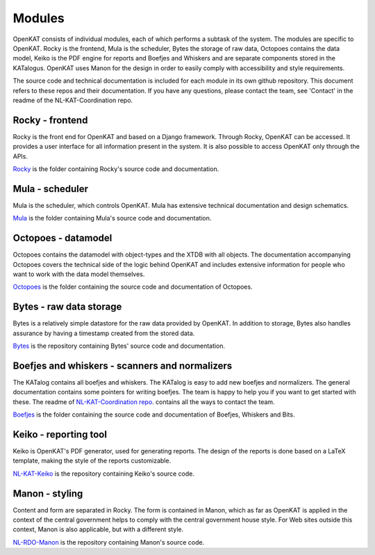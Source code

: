 =======
Modules
=======

OpenKAT consists of individual modules, each of which performs a subtask of the system. The modules are specific to OpenKAT. Rocky is the frontend, Mula is the scheduler, Bytes the storage of raw data, Octopoes contains the data model, Keiko is the PDF engine for reports and Boefjes and Whiskers and are separate components stored in the KATalogus. OpenKAT uses Manon for the design in order to easily comply with accessibility and style requirements.

The source code and technical documentation is included for each module in its own github repository. This document refers to these repos and their documentation. If you have any questions, please contact the team, see 'Contact' in the readme of the NL-KAT-Coordination repo.

Rocky - frontend
================

Rocky is the front end for OpenKAT and based on a Django framework. Through Rocky, OpenKAT can be accessed. It provides a user interface for all information present in the system. It is also possible to access OpenKAT only through the APIs.

`Rocky <https://github.com/minvws/nl-kat-coordination/tree/main/rocky>`_ is the folder containing Rocky's source code and documentation.

Mula - scheduler
================

Mula is the scheduler, which controls OpenKAT. Mula has extensive technical documentation and design schematics.

`Mula <https://github.com/minvws/nl-kat-coordination/tree/main/mula>`_ is the folder containing Mula's source code and documentation.

Octopoes - datamodel
====================

Octopoes contains the datamodel with object-types and the XTDB with all objects. The documentation accompanying Octopoes covers the technical side of the logic behind OpenKAT and includes extensive information for people who want to work with the data model themselves.

`Octopoes <https://github.com/minvws/nl-kat-coordination/tree/main/octopoes>`_ is the folder containing the source code and documentation of Octopoes.

Bytes - raw data storage
========================

Bytes is a relatively simple datastore for the raw data provided by OpenKAT. In addition to storage, Bytes also handles assurance by having a timestamp created from the stored data.

`Bytes <https://github.com/minvws/nl-kat-coordination/tree/main/bytes>`_ is the repository containing Bytes' source code and documentation.

Boefjes and whiskers - scanners and normalizers
===============================================

The KATalog contains all boefjes and whiskers. The KATalog is easy to add new boefjes and normalizers. The general documentation contains some pointers for writing boefjes. The team is happy to help you if you want to get started with these. The readme of `NL-KAT-Coordination repo <https://github.com/minvws/nl-kat-coordination>`_. contains all the ways to contact the team.

`Boefjes <https://github.com/minvws/nl-kat-coordination/tree/main/boefjes>`_ is the folder containing the source code and documentation of Boefjes, Whiskers and Bits.

Keiko - reporting tool
======================

Keiko is OpenKAT's PDF generator, used for generating reports. The design of the reports is done based on a LaTeX template, making the style of the reports customizable.

`NL-KAT-Keiko <https://github.com/minvws/nl-kat-keiko>`_ is the repository containing Keiko's source code.

Manon - styling
===============

Content and form are separated in Rocky. The form is contained in Manon, which as far as OpenKAT is applied in the context of the central government helps to comply with the central government house style. For Web sites outside this context, Manon is also applicable, but with a different style.

`NL-RDO-Manon <https://github.com/minvws/nl-rdo-manon>`_ is the repository containing Manon's source code.


